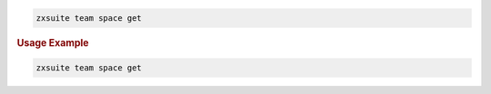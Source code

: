 
.. code:: bash

   zxsuite team space get

.. rubric:: Usage Example

.. code:: bash

   zxsuite team space get
